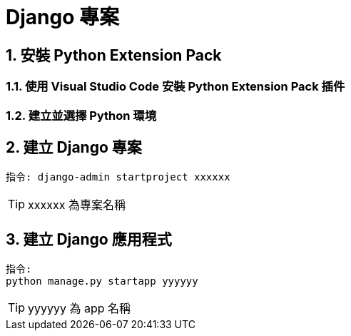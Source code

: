 = Django 專案
:sectnums:

== 安裝 Python Extension Pack
=== 使用 Visual Studio Code 安裝 Python Extension Pack 插件
=== 建立並選擇 Python 環境

== 建立 Django 專案
----
指令: django-admin startproject xxxxxx
----
TIP: xxxxxx 為專案名稱

== 建立 Django 應用程式

----
指令: 
python manage.py startapp yyyyyy
----
TIP: yyyyyy 為 app 名稱

